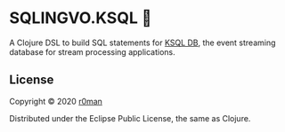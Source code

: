 * SQLINGVO.KSQL 🚀
  #+author: r0man
  #+LANGUAGE: en

  [[https://clojars.org/sqlingvo.ksql][https://img.shields.io/clojars/v/sqlingvo.ksql.svg]]
  [[https://travis-ci.org/r0man/sqlingvo.ksql][https://travis-ci.org/r0man/sqlingvo.ksql.svg]]
  [[https://versions.deps.co/r0man/sqlingvo.ksql][https://versions.deps.co/r0man/sqlingvo.ksql/status.svg]]
  [[https://versions.deps.co/r0man/sqlingvo.ksql][https://versions.deps.co/r0man/sqlingvo.ksql/downloads.svg]]

  A Clojure DSL to build SQL statements for [[https://ksqldb.io/][KSQL DB]], the event
  streaming database for stream processing applications.

** License

   Copyright © 2020 [[https://github.com/r0man][r0man]]

   Distributed under the Eclipse Public License, the same as Clojure.
